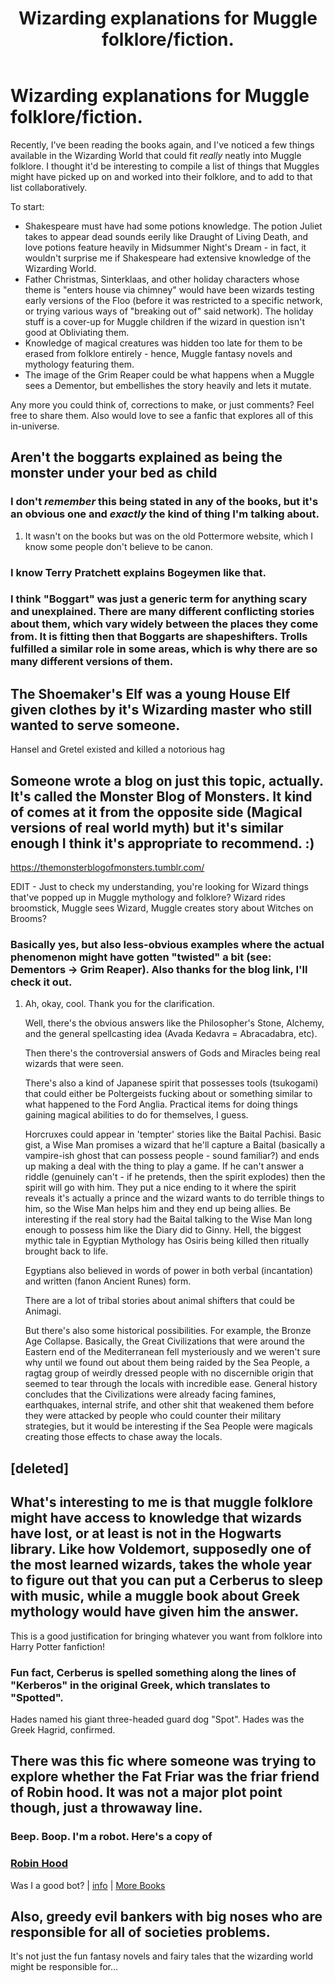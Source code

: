 #+TITLE: Wizarding explanations for Muggle folklore/fiction.

* Wizarding explanations for Muggle folklore/fiction.
:PROPERTIES:
:Author: PsiGuy60
:Score: 35
:DateUnix: 1601047626.0
:DateShort: 2020-Sep-25
:FlairText: Discussion
:END:
Recently, I've been reading the books again, and I've noticed a few things available in the Wizarding World that could fit /really/ neatly into Muggle folklore. I thought it'd be interesting to compile a list of things that Muggles might have picked up on and worked into their folklore, and to add to that list collaboratively.

To start:

- Shakespeare must have had some potions knowledge. The potion Juliet takes to appear dead sounds eerily like Draught of Living Death, and love potions feature heavily in Midsummer Night's Dream - in fact, it wouldn't surprise me if Shakespeare had extensive knowledge of the Wizarding World.
- Father Christmas, Sinterklaas, and other holiday characters whose theme is "enters house via chimney" would have been wizards testing early versions of the Floo (before it was restricted to a specific network, or trying various ways of "breaking out of" said network). The holiday stuff is a cover-up for Muggle children if the wizard in question isn't good at Obliviating them.
- Knowledge of magical creatures was hidden too late for them to be erased from folklore entirely - hence, Muggle fantasy novels and mythology featuring them.
- The image of the Grim Reaper could be what happens when a Muggle sees a Dementor, but embellishes the story heavily and lets it mutate.

Any more you could think of, corrections to make, or just comments? Feel free to share them. Also would love to see a fanfic that explores all of this in-universe.


** Aren't the boggarts explained as being the monster under your bed as child
:PROPERTIES:
:Author: 78aartho
:Score: 18
:DateUnix: 1601052818.0
:DateShort: 2020-Sep-25
:END:

*** I don't /remember/ this being stated in any of the books, but it's an obvious one and /exactly/ the kind of thing I'm talking about.
:PROPERTIES:
:Author: PsiGuy60
:Score: 13
:DateUnix: 1601053265.0
:DateShort: 2020-Sep-25
:END:

**** It wasn't on the books but was on the old Pottermore website, which I know some people don't believe to be canon.
:PROPERTIES:
:Author: Termsndconditions
:Score: 2
:DateUnix: 1601117399.0
:DateShort: 2020-Sep-26
:END:


*** I know Terry Pratchett explains Bogeymen like that.
:PROPERTIES:
:Author: Avalon1632
:Score: 6
:DateUnix: 1601054433.0
:DateShort: 2020-Sep-25
:END:


*** I think "Boggart" was just a generic term for anything scary and unexplained. There are many different conflicting stories about them, which vary widely between the places they come from. It is fitting then that Boggarts are shapeshifters. Trolls fulfilled a similar role in some areas, which is why there are so many different versions of them.
:PROPERTIES:
:Author: rfresa
:Score: 2
:DateUnix: 1601108599.0
:DateShort: 2020-Sep-26
:END:


** The Shoemaker's Elf was a young House Elf given clothes by it's Wizarding master who still wanted to serve someone.

Hansel and Gretel existed and killed a notorious hag
:PROPERTIES:
:Author: Bleepbloopbotz2
:Score: 12
:DateUnix: 1601056649.0
:DateShort: 2020-Sep-25
:END:


** Someone wrote a blog on just this topic, actually. It's called the Monster Blog of Monsters. It kind of comes at it from the opposite side (Magical versions of real world myth) but it's similar enough I think it's appropriate to recommend. :)

[[https://themonsterblogofmonsters.tumblr.com/]]

EDIT - Just to check my understanding, you're looking for Wizard things that've popped up in Muggle mythology and folklore? Wizard rides broomstick, Muggle sees Wizard, Muggle creates story about Witches on Brooms?
:PROPERTIES:
:Author: Avalon1632
:Score: 6
:DateUnix: 1601054695.0
:DateShort: 2020-Sep-25
:END:

*** Basically yes, but also less-obvious examples where the actual phenomenon might have gotten "twisted" a bit (see: Dementors → Grim Reaper). Also thanks for the blog link, I'll check it out.
:PROPERTIES:
:Author: PsiGuy60
:Score: 3
:DateUnix: 1601055034.0
:DateShort: 2020-Sep-25
:END:

**** Ah, okay, cool. Thank you for the clarification.

Well, there's the obvious answers like the Philosopher's Stone, Alchemy, and the general spellcasting idea (Avada Kedavra = Abracadabra, etc).

Then there's the controversial answers of Gods and Miracles being real wizards that were seen.

There's also a kind of Japanese spirit that possesses tools (tsukogami) that could either be Poltergeists fucking about or something similar to what happened to the Ford Anglia. Practical items for doing things gaining magical abilities to do for themselves, I guess.

Horcruxes could appear in 'tempter' stories like the Baital Pachisi. Basic gist, a Wise Man promises a wizard that he'll capture a Baital (basically a vampire-ish ghost that can possess people - sound familiar?) and ends up making a deal with the thing to play a game. If he can't answer a riddle (genuinely can't - if he pretends, then the spirit explodes) then the spirit will go with him. They put a nice ending to it where the spirit reveals it's actually a prince and the wizard wants to do terrible things to him, so the Wise Man helps him and they end up being allies. Be interesting if the real story had the Baital talking to the Wise Man long enough to possess him like the Diary did to Ginny. Hell, the biggest mythic tale in Egyptian Mythology has Osiris being killed then ritually brought back to life.

Egyptians also believed in words of power in both verbal (incantation) and written (fanon Ancient Runes) form.

There are a lot of tribal stories about animal shifters that could be Animagi.

But there's also some historical possibilities. For example, the Bronze Age Collapse. Basically, the Great Civilizations that were around the Eastern end of the Mediterranean fell mysteriously and we weren't sure why until we found out about them being raided by the Sea People, a ragtag group of weirdly dressed people with no discernible origin that seemed to tear through the locals with incredible ease. General history concludes that the Civilizations were already facing famines, earthquakes, internal strife, and other shit that weakened them before they were attacked by people who could counter their military strategies, but it would be interesting if the Sea People were magicals creating those effects to chase away the locals.
:PROPERTIES:
:Author: Avalon1632
:Score: 3
:DateUnix: 1601124501.0
:DateShort: 2020-Sep-26
:END:


** [deleted]
:PROPERTIES:
:Score: 1
:DateUnix: 1601049655.0
:DateShort: 2020-Sep-25
:END:


** What's interesting to me is that muggle folklore might have access to knowledge that wizards have lost, or at least is not in the Hogwarts library. Like how Voldemort, supposedly one of the most learned wizards, takes the whole year to figure out that you can put a Cerberus to sleep with music, while a muggle book about Greek mythology would have given him the answer.

This is a good justification for bringing whatever you want from folklore into Harry Potter fanfiction!
:PROPERTIES:
:Author: rfresa
:Score: 1
:DateUnix: 1601108288.0
:DateShort: 2020-Sep-26
:END:

*** Fun fact, Cerberus is spelled something along the lines of "Kerberos" in the original Greek, which translates to "Spotted".

Hades named his giant three-headed guard dog "Spot". Hades was the Greek Hagrid, confirmed.
:PROPERTIES:
:Author: PsiGuy60
:Score: 2
:DateUnix: 1601108804.0
:DateShort: 2020-Sep-26
:END:


** There was this fic where someone was trying to explore whether the Fat Friar was the friar friend of Robin hood. It was not a major plot point though, just a throwaway line.
:PROPERTIES:
:Author: Termsndconditions
:Score: 1
:DateUnix: 1601117550.0
:DateShort: 2020-Sep-26
:END:

*** Beep. Boop. I'm a robot. Here's a copy of

*** [[https://snewd.com/ebooks/the-merry-adventures-of-robin-hood/][Robin Hood]]
    :PROPERTIES:
    :CUSTOM_ID: robin-hood
    :END:
Was I a good bot? | [[https://www.reddit.com/user/Reddit-Book-Bot/][info]] | [[https://old.reddit.com/user/Reddit-Book-Bot/comments/i15x1d/full_list_of_books_and_commands/][More Books]]
:PROPERTIES:
:Author: Reddit-Book-Bot
:Score: 1
:DateUnix: 1601117564.0
:DateShort: 2020-Sep-26
:END:


** Also, greedy evil bankers with big noses who are responsible for all of societies problems.

It's not just the fun fantasy novels and fairy tales that the wizarding world might be responsible for...
:PROPERTIES:
:Author: 15_Redstones
:Score: 1
:DateUnix: 1601485936.0
:DateShort: 2020-Sep-30
:END:
